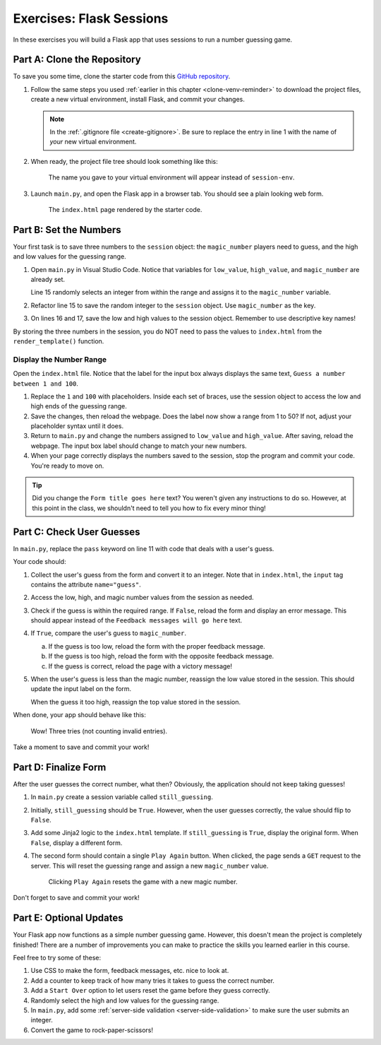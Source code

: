 Exercises: Flask Sessions
=========================

In these exercises you will build a Flask app that uses sessions to run a
number guessing game.

Part A: Clone the Repository
----------------------------

To save you some time, clone the starter code from this
`GitHub repository <https://github.com/LaunchCodeEducation/LCHS_session_exercises>`__.

#. Follow the same steps you used :ref:`earlier in this chapter <clone-venv-reminder>`
   to download the project files, create a new virtual environment, install
   Flask, and commit your changes.

   .. admonition:: Note

      In the :ref:`.gitignore file <create-gitignore>`. Be sure to replace the
      entry in line 1 with the name of *your* new virtual environment.

#. When ready, the project file tree should look something like this:

   .. figure:: figures/session-exercises-file-tree.png
      :alt: File structure for the session exercises starter code.

      The name you gave to your virtual environment will appear instead of ``session-env``. 

#. Launch ``main.py``, and open the Flask app in a browser tab. You should see
   a plain looking web form.

   .. figure:: figures/exercises-start.png
      :alt: A web form for entering numerical guesses.
      :width: 80%

      The ``index.html`` page rendered by the starter code.

Part B: Set the Numbers
-----------------------

Your first task is to save three numbers to the ``session`` object: the
``magic_number`` players need to guess, and the high and low values for the
guessing range.

#. Open ``main.py`` in Visual Studio Code. Notice that variables for
   ``low_value``, ``high_value``, and ``magic_number`` are already set.

   .. sourcecode:: python
      :lineno-start: 13

      low_value = 1     # Sets the low end of the guessing range.
      high_value = 50   # Sets the high end of the guessing range.
      magic_number = random.randint(low_value, high_value)

   Line 15 randomly selects an integer from within the range and assigns it to
   the ``magic_number`` variable.
#. Refactor line 15 to save the random integer to the ``session`` object.
   Use ``magic_number`` as the key.

   .. sourcecode:: python
      :lineno-start: 15

      session['magic_number'] = random.randint(low_value, high_value)
#. On lines 16 and 17, save the low and high values to the session object.
   Remember to use descriptive key names!

By storing the three numbers in the session, you do NOT need to pass the values
to ``index.html`` from the ``render_template()`` function.

Display the Number Range
^^^^^^^^^^^^^^^^^^^^^^^^

Open the ``index.html`` file. Notice that the label for the input box always
displays the same text, ``Guess a number between 1 and 100``.

#. Replace the ``1`` and ``100`` with placeholders. Inside each set of braces,
   use the session object to access the low and high ends of the guessing
   range.
#. Save the changes, then reload the webpage. Does the label now show a
   range from 1 to 50? If not, adjust your placeholder syntax until it does.
#. Return to ``main.py`` and change the numbers assigned to ``low_value`` and
   ``high_value``. After saving, reload the webpage. The input box label should
   change to match your new numbers.
#. When your page correctly displays the numbers saved to the session, stop the
   program and commit your code. You're ready to move on.

.. admonition:: Tip

   Did you change the ``Form title goes here`` text? You weren't given any
   instructions to do so. However, at this point in the class, we shouldn't
   need to tell you how to fix every minor thing!

Part C: Check User Guesses
--------------------------

In ``main.py``, replace the ``pass`` keyword on line 11 with code that deals
with a user's guess.

Your code should:

#. Collect the user's guess from the form and convert it to an integer. Note
   that in ``index.html``, the ``input`` tag contains the attribute
   ``name="guess"``.
#. Access the low, high, and magic number values from the session as needed.
#. Check if the guess is within the required range. If ``False``, reload the
   form and display an error message. This should appear instead of the
   ``Feedback messages will go here`` text.
#. If ``True``, compare the user's guess to ``magic_number``.

   a. If the guess is too low, reload the form with the proper feedback
      message.
   b. If the guess is too high, reload the form with the opposite feedback
      message.
   c. If the guess is correct, reload the page with a victory message!

#. When the user's guess is less than the magic number, reassign the low value
   stored in the session. This should update the input label on the form.

   When the guess it too high, reassign the top value stored in the session.

When done, your app should behave like this:

.. figure:: figures/number-guess.gif
   :alt: GIF showing the operation of the Flask number guessing app.

   Wow! Three tries (not counting invalid entries).

Take a moment to save and commit your work!

Part D: Finalize Form
---------------------

After the user guesses the correct number, what then? Obviously, the
application should not keep taking guesses!

#. In ``main.py`` create a session variable called ``still_guessing``.
#. Initially, ``still_guessing`` should be ``True``. However, when the user
   guesses correctly, the value should flip to ``False``.
#. Add some Jinja2 logic to the ``index.html`` template. If ``still_guessing``
   is ``True``, display the original form. When ``False``, display a different
   form.
#. The second form should contain a single ``Play Again`` button. When clicked,
   the page sends a ``GET`` request to the server. This will reset the guessing
   range and assign a new ``magic_number`` value.

   .. figure:: figures/success-screen.png
      :alt: Form showing a Play Again button above a celebratory message.
      :width: 80%

      Clicking ``Play Again`` resets the game with a new magic number.

Don't forget to save and commit your work!

Part E: Optional Updates
------------------------

Your Flask app now functions as a simple number guessing game. However, this
doesn't mean the project is completely finished! There are a number of
improvements you can make to practice the skills you learned earlier in this
course.

Feel free to try some of these:

#. Use CSS to make the form, feedback messages, etc. nice to look at.
#. Add a counter to keep track of how many tries it takes to guess the correct
   number.
#. Add a ``Start Over`` option to let users reset the game before they guess
   correctly.
#. Randomly select the high and low values for the guessing range.
#. In ``main.py``, add some :ref:`server-side validation <server-side-validation>`
   to make sure the user submits an integer.
#. Convert the game to rock-paper-scissors!
